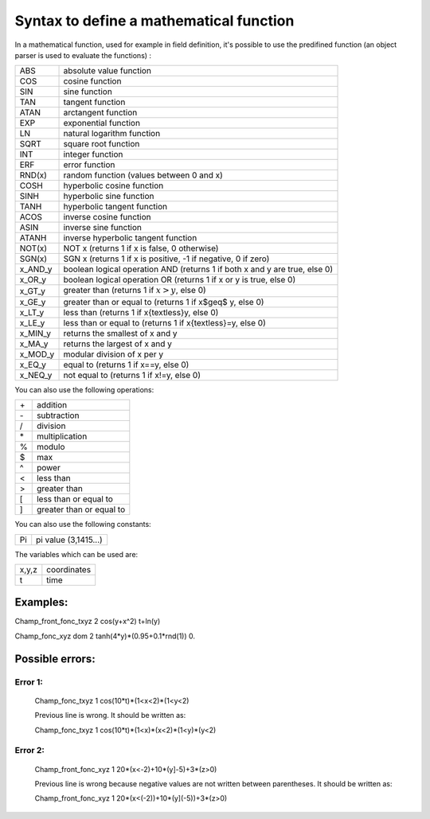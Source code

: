 **Syntax to define a mathematical function**
============================================

In a mathematical function, used for example in field definition, it's possible to use the predifined function (an object parser is used to evaluate the functions) :


+---------+----------------------------------------------------------------------------+
| ABS     | absolute value function                                                    |
+---------+----------------------------------------------------------------------------+
| COS     | cosine function                                                            |
+---------+----------------------------------------------------------------------------+
| SIN     | sine function                                                              |
+---------+----------------------------------------------------------------------------+
| TAN     | tangent function                                                           |
+---------+----------------------------------------------------------------------------+
| ATAN    | arctangent function                                                        |
+---------+----------------------------------------------------------------------------+
| EXP     | exponential function                                                       |
+---------+----------------------------------------------------------------------------+
| LN      | natural logarithm function                                                 |
+---------+----------------------------------------------------------------------------+
| SQRT    | square root function                                                       |
+---------+----------------------------------------------------------------------------+
| INT     | integer function                                                           |
+---------+----------------------------------------------------------------------------+
| ERF     | error function                                                             |
+---------+----------------------------------------------------------------------------+
| RND(x)  | random function (values between 0 and x)                                   |
+---------+----------------------------------------------------------------------------+
| COSH    | hyperbolic cosine function                                                 |
+---------+----------------------------------------------------------------------------+
| SINH    | hyperbolic sine function                                                   |
+---------+----------------------------------------------------------------------------+
| TANH    | hyperbolic tangent function                                                |
+---------+----------------------------------------------------------------------------+
| ACOS    | inverse cosine function                                                    |
+---------+----------------------------------------------------------------------------+
| ASIN    | inverse sine function                                                      |
+---------+----------------------------------------------------------------------------+
| ATANH   | inverse hyperbolic tangent function                                        |
+---------+----------------------------------------------------------------------------+
| NOT(x)  | NOT x (returns 1 if x is false, 0 otherwise)                               |
+---------+----------------------------------------------------------------------------+
| SGN(x)  | SGN x (returns 1 if x is positive, -1 if negative, 0 if zero)              |
+---------+----------------------------------------------------------------------------+
| x_AND_y | boolean logical operation AND (returns 1 if both x and y are true, else 0) |
+---------+----------------------------------------------------------------------------+ 
| x_OR_y  | boolean logical operation OR (returns 1 if x or y is true, else 0)         |
+---------+----------------------------------------------------------------------------+
| x_GT_y  | greater than (returns 1 if :math:`x>y`, else 0)                            |
+---------+----------------------------------------------------------------------------+
| x_GE_y  | greater than or equal to (returns 1 if x$\geq$ y, else 0)                  |
+---------+----------------------------------------------------------------------------+
| x_LT_y  | less than (returns 1 if x{\textless}y, else 0)                             |
+---------+----------------------------------------------------------------------------+
| x_LE_y  | less than or equal to (returns 1 if x{\textless}=y, else 0)                |
+---------+----------------------------------------------------------------------------+
| x_MIN_y | returns the smallest of x and y                                            |
+---------+----------------------------------------------------------------------------+
| x_MA\_y | returns the largest of x and y                                             |
+---------+----------------------------------------------------------------------------+
| x_MOD_y | modular division of x per y                                                |
+---------+----------------------------------------------------------------------------+
| x_EQ_y  | equal to (returns 1 if x==y, else 0)                                       |
+---------+----------------------------------------------------------------------------+
| x_NEQ_y | not equal to (returns 1 if x!=y, else 0)                                   |
+---------+----------------------------------------------------------------------------+


You can also use the following operations:

+------+--------------------------+
| \+   | addition                 |
+------+--------------------------+
| \-   | subtraction              |
+------+--------------------------+
| /    | division                 |
+------+--------------------------+
| \*   | multiplication           |
+------+--------------------------+
| \%   | modulo                   |
+------+--------------------------+
| \$   | max                      |
+------+--------------------------+
| \^   | power                    |
+------+--------------------------+
| <    | less than                |
+------+--------------------------+
| >    | greater than             |
+------+--------------------------+
| [    | less than or equal to    |
+------+--------------------------+
| ]    | greater than or equal to |
+------+--------------------------+


You can also use the following constants:

+------+----------------------+
| Pi   | pi value (3,1415...) |
+------+----------------------+



The variables which can be used are:

+--------+-------------+
| x,y,z  | coordinates |
+--------+-------------+
| t      | time        |
+--------+-------------+



Examples:
---------

Champ_front_fonc_txyz 2 cos(y+x\^2) t+ln(y)

Champ_fonc_xyz dom 2 tanh(4*y)*(0.95+0.1*rnd(1)) 0.



Possible errors:
----------------

Error 1:
........

   Champ_fonc_txyz 1 cos(10*t)*(1<x<2)*(1<y<2)

   Previous line is wrong. It should be written as:

   Champ_fonc_txyz 1 cos(10*t)*(1<x)*(x<2)*(1<y)*(y<2)

Error 2:
........

   Champ_front_fonc_xyz 1 20*(x<-2)+10*(y]-5)+3*(z>0)

   Previous line is wrong because negative values are not written between parentheses. It should be written as:

   Champ_front_fonc_xyz 1 20*(x<(-2))+10*(y](-5))+3*(z>0)

